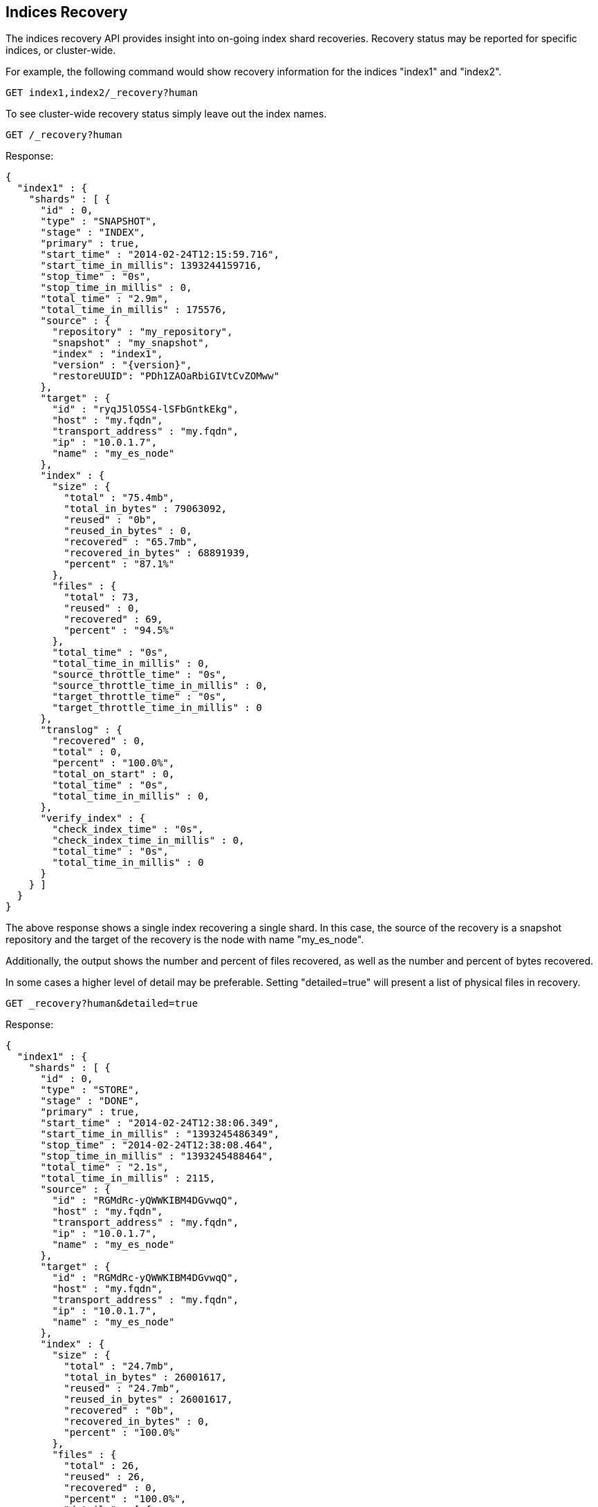 [[indices-recovery]]
== Indices Recovery

The indices recovery API provides insight into on-going index shard recoveries.
Recovery status may be reported for specific indices, or cluster-wide.

For example, the following command would show recovery information for the indices "index1" and "index2".

[source,js]
--------------------------------------------------
GET index1,index2/_recovery?human
--------------------------------------------------
// CONSOLE
// TEST[s/^/PUT index1\nPUT index2\n/]

To see cluster-wide recovery status simply leave out the index names.

//////////////////////////

Here we create a repository and snapshot index1 in
order to restore it right after and prints out the
indices recovery result.

[source,js]
--------------------------------------------------
# create the index
PUT index1
{"settings": {"index.number_of_shards": 1}}

# create the repository
PUT /_snapshot/my_repository
{"type": "fs","settings": {"location": "recovery_asciidoc" }}

# snapshot the index
PUT /_snapshot/my_repository/snap_1?wait_for_completion=true

# delete the index
DELETE index1

# and restore the snapshot
POST /_snapshot/my_repository/snap_1/_restore?wait_for_completion=true

--------------------------------------------------
// CONSOLE

[source,js]
--------------------------------------------------
{
  "snapshot": {
    "snapshot": "snap_1",
    "indices": [
      "index1"
    ],
    "shards": {
      "total": 1,
      "failed": 0,
      "successful": 1
    }
  }
}
--------------------------------------------------
// TESTRESPONSE

//////////////////////////

[source,js]
--------------------------------------------------
GET /_recovery?human
--------------------------------------------------
// CONSOLE
// TEST[continued]

Response:
[source,js]
--------------------------------------------------
{
  "index1" : {
    "shards" : [ {
      "id" : 0,
      "type" : "SNAPSHOT",
      "stage" : "INDEX",
      "primary" : true,
      "start_time" : "2014-02-24T12:15:59.716",
      "start_time_in_millis": 1393244159716,
      "stop_time" : "0s",
      "stop_time_in_millis" : 0,
      "total_time" : "2.9m",
      "total_time_in_millis" : 175576,
      "source" : {
        "repository" : "my_repository",
        "snapshot" : "my_snapshot",
        "index" : "index1",
        "version" : "{version}",
        "restoreUUID": "PDh1ZAOaRbiGIVtCvZOMww"
      },
      "target" : {
        "id" : "ryqJ5lO5S4-lSFbGntkEkg",
        "host" : "my.fqdn",
        "transport_address" : "my.fqdn",
        "ip" : "10.0.1.7",
        "name" : "my_es_node"
      },
      "index" : {
        "size" : {
          "total" : "75.4mb",
          "total_in_bytes" : 79063092,
          "reused" : "0b",
          "reused_in_bytes" : 0,
          "recovered" : "65.7mb",
          "recovered_in_bytes" : 68891939,
          "percent" : "87.1%"
        },
        "files" : {
          "total" : 73,
          "reused" : 0,
          "recovered" : 69,
          "percent" : "94.5%"
        },
        "total_time" : "0s",
        "total_time_in_millis" : 0,
        "source_throttle_time" : "0s",
        "source_throttle_time_in_millis" : 0,
        "target_throttle_time" : "0s",
        "target_throttle_time_in_millis" : 0
      },
      "translog" : {
        "recovered" : 0,
        "total" : 0,
        "percent" : "100.0%",
        "total_on_start" : 0,
        "total_time" : "0s",
        "total_time_in_millis" : 0,
      },
      "verify_index" : {
        "check_index_time" : "0s",
        "check_index_time_in_millis" : 0,
        "total_time" : "0s",
        "total_time_in_millis" : 0
      }
    } ]
  }
}
--------------------------------------------------
// TESTRESPONSE[s/: (\-)?[0-9]+/: $body.$_path/]
// TESTRESPONSE[s/: "[^"]*"/: $body.$_path/]
////
The TESTRESPONSE above replace all the fields values by the expected ones in the test,
because we don't really care about the field values but we want to check the fields names.
////

The above response shows a single index recovering a single shard. In this case, the source of the recovery is a snapshot repository
and the target of the recovery is the node with name "my_es_node".

Additionally, the output shows the number and percent of files recovered, as well as the number and percent of bytes recovered.

In some cases a higher level of detail may be preferable. Setting "detailed=true" will present a list of physical files in recovery.

[source,js]
--------------------------------------------------
GET _recovery?human&detailed=true
--------------------------------------------------
// CONSOLE
// TEST[s/^/PUT index1\n{"settings": {"index.number_of_shards": 1}}\n/]

Response:

[source,js]
--------------------------------------------------
{
  "index1" : {
    "shards" : [ {
      "id" : 0,
      "type" : "STORE",
      "stage" : "DONE",
      "primary" : true,
      "start_time" : "2014-02-24T12:38:06.349",
      "start_time_in_millis" : "1393245486349",
      "stop_time" : "2014-02-24T12:38:08.464",
      "stop_time_in_millis" : "1393245488464",
      "total_time" : "2.1s",
      "total_time_in_millis" : 2115,
      "source" : {
        "id" : "RGMdRc-yQWWKIBM4DGvwqQ",
        "host" : "my.fqdn",
        "transport_address" : "my.fqdn",
        "ip" : "10.0.1.7",
        "name" : "my_es_node"
      },
      "target" : {
        "id" : "RGMdRc-yQWWKIBM4DGvwqQ",
        "host" : "my.fqdn",
        "transport_address" : "my.fqdn",
        "ip" : "10.0.1.7",
        "name" : "my_es_node"
      },
      "index" : {
        "size" : {
          "total" : "24.7mb",
          "total_in_bytes" : 26001617,
          "reused" : "24.7mb",
          "reused_in_bytes" : 26001617,
          "recovered" : "0b",
          "recovered_in_bytes" : 0,
          "percent" : "100.0%"
        },
        "files" : {
          "total" : 26,
          "reused" : 26,
          "recovered" : 0,
          "percent" : "100.0%",
          "details" : [ {
            "name" : "segments.gen",
            "length" : 20,
            "recovered" : 20
          }, {
            "name" : "_0.cfs",
            "length" : 135306,
            "recovered" : 135306
          }, {
            "name" : "segments_2",
            "length" : 251,
            "recovered" : 251
          }
          ]
        },
        "total_time" : "2ms",
        "total_time_in_millis" : 2,
        "source_throttle_time" : "0s",
        "source_throttle_time_in_millis" : 0,
        "target_throttle_time" : "0s",
        "target_throttle_time_in_millis" : 0
      },
      "translog" : {
        "recovered" : 71,
        "total" : 0,
        "percent" : "100.0%",
        "total_on_start" : 0,
        "total_time" : "2.0s",
        "total_time_in_millis" : 2025
      },
      "verify_index" : {
        "check_index_time" : 0,
        "check_index_time_in_millis" : 0,
        "total_time" : "88ms",
        "total_time_in_millis" : 88
      }
    } ]
  }
}
--------------------------------------------------
// TESTRESPONSE[s/"source" : \{[^}]*\}/"source" : $body.$_path/]
// TESTRESPONSE[s/"details" : \[[^\]]*\]//]
// TESTRESPONSE[s/: (\-)?[0-9]+/: $body.$_path/]
// TESTRESPONSE[s/: "[^"]*"/: $body.$_path/]
////
The TESTRESPONSE above replace all the fields values by the expected ones in the test,
because we don't really care about the field values but we want to check the fields names.
It also removes the "details" part which is important in this doc but really hard to test.
////

This response shows a detailed listing (truncated for brevity) of the actual files recovered and their sizes.

Also shown are the timings in milliseconds of the various stages of recovery: index retrieval, translog replay, and index start time.

Note that the above listing indicates that the recovery is in stage "done". All recoveries, whether on-going or complete, are kept in
cluster state and may be reported on at any time. Setting "active_only=true" will cause only on-going recoveries to be reported.

Here is a complete list of options:

[horizontal]
`detailed`::        Display a detailed view. This is primarily useful for viewing the recovery of physical index files. Default: false.
`active_only`::     Display only those recoveries that are currently on-going. Default: false.

Description of output fields:

[horizontal]
`id`::              Shard ID
`type`::            Recovery type:
                        * store
                        * snapshot
                        * replica
                        * relocating
`stage`::           Recovery stage:
                        * init:     Recovery has not started
                        * index:    Reading index meta-data and copying bytes from source to destination
                        * start:    Starting the engine; opening the index for use
                        * translog: Replaying transaction log
                        * finalize: Cleanup
                        * done:     Complete
`primary`::         True if shard is primary, false otherwise
`start_time`::      Timestamp of recovery start
`stop_time`::       Timestamp of recovery finish
`total_time_in_millis`::    Total time to recover shard in milliseconds
`source`::          Recovery source:
                        * repository description if recovery is from a snapshot
                        * description of source node otherwise
`target`::          Destination node
`index`::           Statistics about physical index recovery
`translog`::        Statistics about translog recovery
`start`::           Statistics about time to open and start the index
